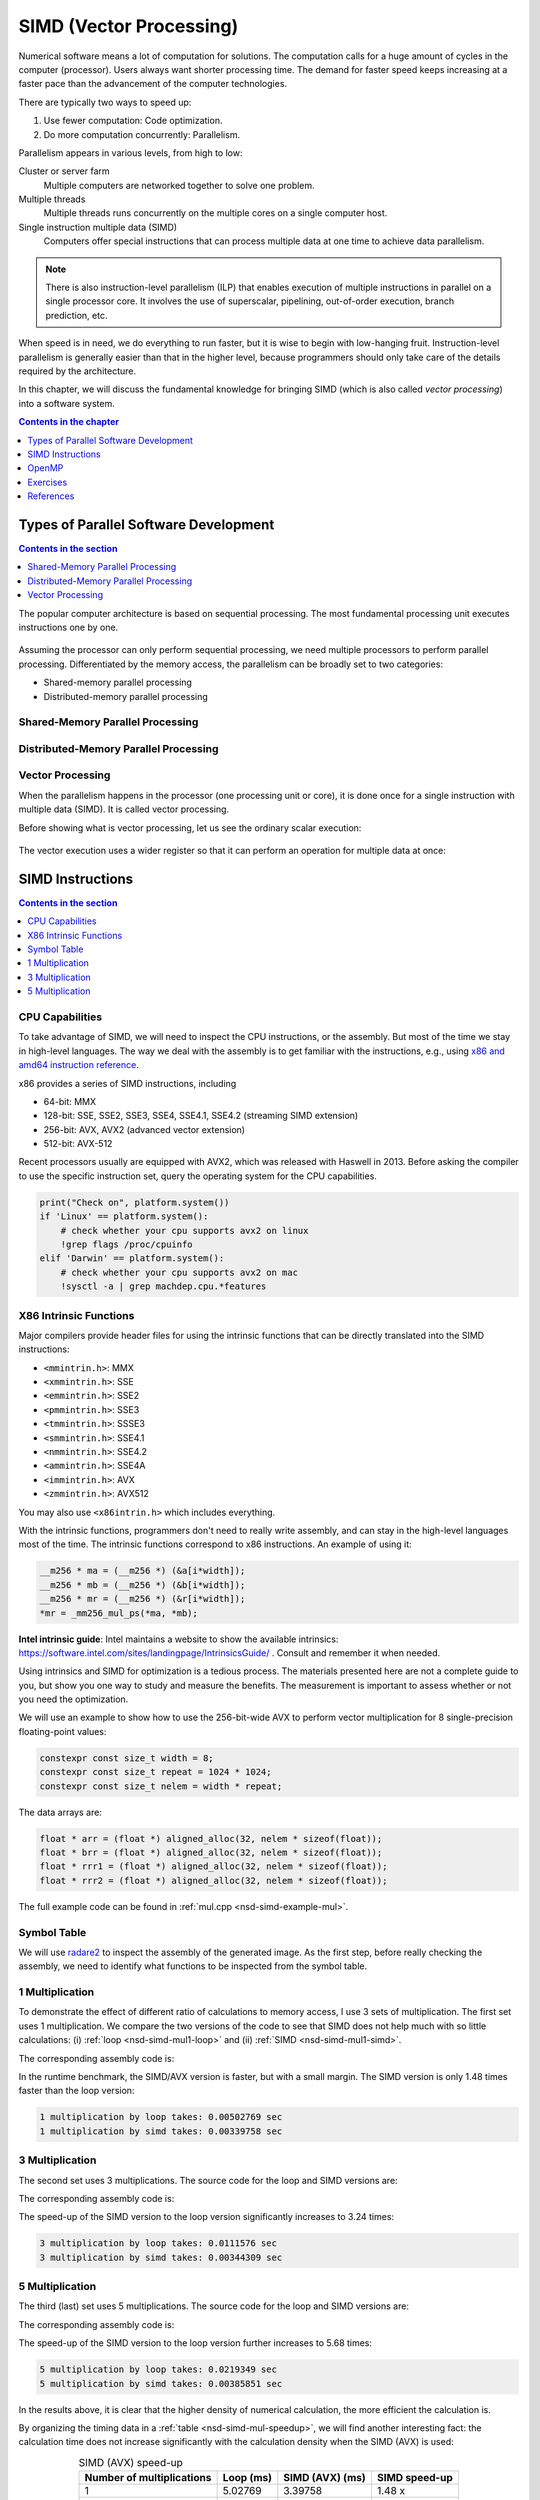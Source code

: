 ========================
SIMD (Vector Processing)
========================

Numerical software means a lot of computation for solutions.  The computation
calls for a huge amount of cycles in the computer (processor).  Users always
want shorter processing time.  The demand for faster speed keeps increasing at
a faster pace than the advancement of the computer technologies.

There are typically two ways to speed up:

1. Use fewer computation: Code optimization.
2. Do more computation concurrently: Parallelism.

Parallelism appears in various levels, from high to low:

Cluster or server farm
  Multiple computers are networked together to solve one problem.
Multiple threads
  Multiple threads runs concurrently on the multiple cores on a single computer
  host.
Single instruction multiple data (SIMD)
  Computers offer special instructions that can process multiple data at one
  time to achieve data parallelism.

.. note::

  There is also instruction-level parallelism (ILP) that enables execution of
  multiple instructions in parallel on a single processor core.  It involves
  the use of superscalar, pipelining, out-of-order execution, branch
  prediction, etc.

When speed is in need, we do everything to run faster, but it is wise to begin
with low-hanging fruit.  Instruction-level parallelism is generally easier than
that in the higher level, because programmers should only take care of the
details required by the architecture.

In this chapter, we will discuss the fundamental knowledge for bringing SIMD
(which is also called *vector processing*) into a software system.

.. contents:: Contents in the chapter
  :local:
  :depth: 1

Types of Parallel Software Development
======================================

.. contents:: Contents in the section
  :local:
  :depth: 1

The popular computer architecture is based on sequential processing.  The most
fundamental processing unit executes instructions one by one.

.. figure:: image/architecture.png
  :align: center
  :width: 32em

Assuming the processor can only perform sequential processing, we need multiple
processors to perform parallel processing.  Differentiated by the memory
access, the parallelism can be broadly set to two categories:

* Shared-memory parallel processing
* Distributed-memory parallel processing

Shared-Memory Parallel Processing
+++++++++++++++++++++++++++++++++

.. figure:: image/shared.png
  :align: center
  :width: 20em

Distributed-Memory Parallel Processing
++++++++++++++++++++++++++++++++++++++

.. figure:: image/distributed.png
  :align: center
  :width: 20em

Vector Processing
+++++++++++++++++

When the parallelism happens in the processor (one processing unit or core), it
is done once for a single instruction with multiple data (SIMD).  It is called
vector processing.

Before showing what is vector processing, let us see the ordinary scalar
execution:

.. figure:: image/scalar.png
  :align: center
  :width: 16em

The vector execution uses a wider register so that it can perform an operation
for multiple data at once:

.. figure:: image/vector.png
  :align: center
  :width: 32em

SIMD Instructions
=================

.. contents:: Contents in the section
  :local:
  :depth: 1

CPU Capabilities
++++++++++++++++

To take advantage of SIMD, we will need to inspect the CPU instructions, or the
assembly.  But most of the time we stay in high-level languages.  The way we
deal with the assembly is to get familiar with the instructions, e.g., using
`x86 and amd64 instruction reference <https://www.felixcloutier.com/x86/>`__.

x86 provides a series of SIMD instructions, including

* 64-bit: MMX
* 128-bit: SSE, SSE2, SSE3, SSE4, SSE4.1, SSE4.2 (streaming SIMD extension)
* 256-bit: AVX, AVX2 (advanced vector extension)
* 512-bit: AVX-512

Recent processors usually are equipped with AVX2, which was released with
Haswell in 2013.  Before asking the compiler to use the specific instruction
set, query the operating system for the CPU capabilities.

.. code-block:: bash

  print("Check on", platform.system())
  if 'Linux' == platform.system():
      # check whether your cpu supports avx2 on linux
      !grep flags /proc/cpuinfo
  elif 'Darwin' == platform.system():
      # check whether your cpu supports avx2 on mac
      !sysctl -a | grep machdep.cpu.*features

X86 Intrinsic Functions
+++++++++++++++++++++++

Major compilers provide header files for using the intrinsic functions that can
be directly translated into the SIMD instructions:

* ``<mmintrin.h>``: MMX
* ``<xmmintrin.h>``: SSE
* ``<emmintrin.h>``: SSE2
* ``<pmmintrin.h>``: SSE3
* ``<tmmintrin.h>``: SSSE3
* ``<smmintrin.h>``: SSE4.1
* ``<nmmintrin.h>``: SSE4.2
* ``<ammintrin.h>``: SSE4A
* ``<immintrin.h>``: AVX
* ``<zmmintrin.h>``: AVX512

You may also use ``<x86intrin.h>`` which includes everything.

With the intrinsic functions, programmers don't need to really write assembly,
and can stay in the high-level languages most of the time.  The intrinsic
functions correspond to x86 instructions.  An example of using it:

.. code-block:: cpp

  __m256 * ma = (__m256 *) (&a[i*width]);
  __m256 * mb = (__m256 *) (&b[i*width]);
  __m256 * mr = (__m256 *) (&r[i*width]);
  *mr = _mm256_mul_ps(*ma, *mb);

**Intel intrinsic guide**: Intel maintains a website to show the available
intrinsics: https://software.intel.com/sites/landingpage/IntrinsicsGuide/ .
Consult and remember it when needed.

Using intrinsics and SIMD for optimization is a tedious process.  The materials
presented here are not a complete guide to you, but show you one way to study
and measure the benefits.  The measurement is important to assess whether or
not you need the optimization.

We will use an example to show how to use the 256-bit-wide AVX to perform
vector multiplication for 8 single-precision floating-point values:

.. code-block:: cpp

  constexpr const size_t width = 8;
  constexpr const size_t repeat = 1024 * 1024;
  constexpr const size_t nelem = width * repeat;

The data arrays are:

.. code-block:: cpp

  float * arr = (float *) aligned_alloc(32, nelem * sizeof(float));
  float * brr = (float *) aligned_alloc(32, nelem * sizeof(float));
  float * rrr1 = (float *) aligned_alloc(32, nelem * sizeof(float));
  float * rrr2 = (float *) aligned_alloc(32, nelem * sizeof(float));

.. code-block:: none
  :caption: Runtime information of the multiplication test

  width: 8
  nelem: 8388608

  arr: 0x7fbf40800000
  brr: 0x7fbf42800000
  rrr1: 0x7fbf44800000
  rrr2: 0x7fbf46800000

The full example code can be found in :ref:`mul.cpp <nsd-simd-example-mul>`.

Symbol Table
++++++++++++

We will use `radare2 <https://rada.re/n/>`__ to inspect the assembly of the
generated image.  As the first step, before really checking the assembly, we
need to identify what functions to be inspected from the symbol table.

.. code-block:: console
  :emphasize-lines: 3-8

  $ r2 -Aqc "e scr.color=0 ; afl" mul
  ... some irrelevant prints ...
  0x100001720    3 178          sym.multiply1_loop_float__float__float_
  0x1000017e0    3 102          sym.multiply1_simd_float__float__float_
  0x100001850    3 354          sym.multiply3_loop_float__float__float_
  0x1000019c0    3 107          sym.multiply3_simd_float__float__float_
  0x100001a30    3 546          sym.multiply5_loop_float__float__float_
  0x100001c60    3 87           sym.multiply5_simd_float__float__float_
  ... symbols that do not matter ...
  ...
  0x1000038c0    1 6            sym.imp.std::__1::ios_base::getloc___const
  ...

1 Multiplication
++++++++++++++++

To demonstrate the effect of different ratio of calculations to memory access,
I use 3 sets of multiplication.  The first set uses 1 multiplication.  We
compare the two versions of the code to see that SIMD does not help much with
so little calculations: (i) :ref:`loop <nsd-simd-mul1-loop>` and (ii)
:ref:`SIMD <nsd-simd-mul1-simd>`.

.. code-block:: cpp
  :caption:
    Simple loop for only 1 multiplication (:ref:`assembly
    <nsd-simd-mul1-loop-asm>`)
  :name: nsd-simd-mul1-loop

  void multiply1_loop(float* a, float* b, float* r)
  {
      for (size_t i=0; i<repeat*width; i+=width)
      {
          for (size_t j=i; j<i+width; ++j)
          {
              r[j] = a[j] * b[j];
          }
      }
  }

.. code-block:: cpp
  :caption:
    SIMD (AVX) for only 1 multiplication (:ref:`assembly <nsd-simd-mul1-simd-asm>`)
  :name: nsd-simd-mul1-simd

  void multiply1_simd(float* a, float* b, float* r)
  {
      for (size_t i=0; i<repeat; ++i)
      {
          __m256 * ma = (__m256 *) (&a[i*width]);
          __m256 * mb = (__m256 *) (&b[i*width]);
          __m256 * mr = (__m256 *) (&r[i*width]);
          *mr = _mm256_mul_ps(*ma, *mb);
      }
  }

The corresponding assembly code is:

.. code-block:: console
  :caption:
    The assemly code of the simple loop for only 1 multiplication (:ref:`source
    <nsd-simd-mul1-loop>`)
  :name: nsd-simd-mul1-loop-asm

  $ r2 -Aqc "e scr.color=0 ; sf sym.multiply1_loop_float__float__float_ ; pdf" mul
  ...
  │           ; CODE XREF from multiply1_loop(float*, float*, float*) @ 0x1000017ca
  │       ┌─> 0x100001730      c5fa10448720   vmovss xmm0, dword [rdi + rax*4 + 0x20]
  │       ╎   0x100001736      c5fa59448620   vmulss xmm0, xmm0, dword [rsi + rax*4 + 0x20]
  │       ╎   0x10000173c      c5fa11448220   vmovss dword [rdx + rax*4 + 0x20], xmm0
  │       ╎   0x100001742      c5fa10448724   vmovss xmm0, dword [rdi + rax*4 + 0x24]
  │       ╎   0x100001748      c5fa59448624   vmulss xmm0, xmm0, dword [rsi + rax*4 + 0x24]
  │       ╎   0x10000174e      c5fa11448224   vmovss dword [rdx + rax*4 + 0x24], xmm0
  │       ╎   0x100001754      c5fa10448728   vmovss xmm0, dword [rdi + rax*4 + 0x28]
  │       ╎   0x10000175a      c5fa59448628   vmulss xmm0, xmm0, dword [rsi + rax*4 + 0x28]
  │       ╎   0x100001760      c5fa11448228   vmovss dword [rdx + rax*4 + 0x28], xmm0
  │       ╎   0x100001766      c5fa1044872c   vmovss xmm0, dword [rdi + rax*4 + 0x2c]
  │       ╎   0x10000176c      c5fa5944862c   vmulss xmm0, xmm0, dword [rsi + rax*4 + 0x2c]
  │       ╎   0x100001772      c5fa1144822c   vmovss dword [rdx + rax*4 + 0x2c], xmm0
  │       ╎   0x100001778      c5fa10448730   vmovss xmm0, dword [rdi + rax*4 + 0x30]
  │       ╎   0x10000177e      c5fa59448630   vmulss xmm0, xmm0, dword [rsi + rax*4 + 0x30]
  │       ╎   0x100001784      c5fa11448230   vmovss dword [rdx + rax*4 + 0x30], xmm0
  │       ╎   0x10000178a      c5fa10448734   vmovss xmm0, dword [rdi + rax*4 + 0x34]
  │       ╎   0x100001790      c5fa59448634   vmulss xmm0, xmm0, dword [rsi + rax*4 + 0x34]
  │       ╎   0x100001796      c5fa11448234   vmovss dword [rdx + rax*4 + 0x34], xmm0
  │       ╎   0x10000179c      c5fa10448738   vmovss xmm0, dword [rdi + rax*4 + 0x38]
  │       ╎   0x1000017a2      c5fa59448638   vmulss xmm0, xmm0, dword [rsi + rax*4 + 0x38]
  │       ╎   0x1000017a8      c5fa11448238   vmovss dword [rdx + rax*4 + 0x38], xmm0
  │       ╎   0x1000017ae      c5fa1044873c   vmovss xmm0, dword [rdi + rax*4 + 0x3c]
  │       ╎   0x1000017b4      c5fa5944863c   vmulss xmm0, xmm0, dword [rsi + rax*4 + 0x3c]
  │       ╎   0x1000017ba      c5fa1144823c   vmovss dword [rdx + rax*4 + 0x3c], xmm0
  │       ╎   0x1000017c0      4883c008       add rax, 8
  │       ╎   0x1000017c4      483df8ff7f00   cmp rax, 0x7ffff8
  │       └─< 0x1000017ca      0f8260ffffff   jb 0x100001730
  ...

.. code-block:: console
  :caption:
    The assembly code of the SIMD (AVX) for only 1 multiplication (:ref:`source
    <nsd-simd-mul1-simd>`)
  :name: nsd-simd-mul1-simd-asm

  $ r2 -Aqc "e scr.color=0 ; sf sym.multiply1_simd_float__float__float_ ; pdf" mul
  ...
  │           ; CODE XREF from multiply1_simd(float*, float*, float*) @ 0x10000183f
  │       ┌─> 0x1000017f0      c5fc280407     vmovaps ymm0, ymmword [rdi + rax]
  │       ╎   0x1000017f5      c5fc590406     vmulps ymm0, ymm0, ymmword [rsi + rax]
  │       ╎   0x1000017fa      c5fc290402     vmovaps ymmword [rdx + rax], ymm0
  │       ╎   0x1000017ff      c5fc28440720   vmovaps ymm0, ymmword [rdi + rax + 0x20]
  │       ╎   0x100001805      c5fc59440620   vmulps ymm0, ymm0, ymmword [rsi + rax + 0x20]
  │       ╎   0x10000180b      c5fc29440220   vmovaps ymmword [rdx + rax + 0x20], ymm0
  │       ╎   0x100001811      c5fc28440740   vmovaps ymm0, ymmword [rdi + rax + 0x40]
  │       ╎   0x100001817      c5fc59440640   vmulps ymm0, ymm0, ymmword [rsi + rax + 0x40]
  │       ╎   0x10000181d      c5fc29440240   vmovaps ymmword [rdx + rax + 0x40], ymm0
  │       ╎   0x100001823      c5fc28440760   vmovaps ymm0, ymmword [rdi + rax + 0x60]
  │       ╎   0x100001829      c5fc59440660   vmulps ymm0, ymm0, ymmword [rsi + rax + 0x60]
  │       ╎   0x10000182f      c5fc29440260   vmovaps ymmword [rdx + rax + 0x60], ymm0
  │       ╎   0x100001835      4883e880       sub rax, 0xffffffffffffff80
  │       ╎   0x100001839      483d00000002   cmp rax, 0x2000000
  │       └─< 0x10000183f      75af           jne 0x1000017f0
  ...

In the runtime benchmark, the SIMD/AVX version is faster, but with a small
margin.  The SIMD version is only 1.48 times faster than the loop version:

.. code-block:: none

  1 multiplication by loop takes: 0.00502769 sec
  1 multiplication by simd takes: 0.00339758 sec

3 Multiplication
++++++++++++++++

The second set uses 3 multiplications.  The source code for the loop and SIMD
versions are:

.. code-block:: cpp
  :caption:
    Simple loop for 3 multiplications (:ref:`assembly
    <nsd-simd-mul3-loop-asm>`)
  :name: nsd-simd-mul3-loop

  void multiply3_loop(float* a, float* b, float* r)
  {
      for (size_t i=0; i<repeat*width; i+=width)
      {
          for (size_t j=i; j<i+width; ++j)
          {
              r[j] = a[j] * a[j];
              r[j] *= b[j];
              r[j] *= b[j];
          }
      }
  }

.. code-block:: cpp
  :caption:
    SIMD (AVX) for 3 multiplications (:ref:`assembly <nsd-simd-mul3-simd-asm>`)
  :name: nsd-simd-mul3-simd

  void multiply3_simd(float* a, float* b, float* r)
  {
      for (size_t i=0; i<repeat; ++i)
      {
          __m256 * ma = (__m256 *) (&a[i*width]);
          __m256 * mb = (__m256 *) (&b[i*width]);
          __m256 * mr = (__m256 *) (&r[i*width]);
          *mr = _mm256_mul_ps(*ma, *ma);
          *mr = _mm256_mul_ps(*mr, *mb);
          *mr = _mm256_mul_ps(*mr, *mb);
      }
  }

The corresponding assembly code is:

.. code-block:: console
  :caption:
    The assembly code of the simple loop for 3 multiplications (:ref:`source
    <nsd-simd-mul3-loop>`)
  :name: nsd-simd-mul3-loop-asm

  $ r2 -Aqc "e scr.color=0 ; sf sym.multiply3_loop_float__float__float_ ; pdf" mul
  ...
  │           ; CODE XREF from multiply3_loop(float*, float*, float*) @ 0x1000019aa
  │       ┌─> 0x100001860      c5fa10448720   vmovss xmm0, dword [rdi + rax*4 + 0x20]
  │       ╎   0x100001866      c5fa59c0       vmulss xmm0, xmm0, xmm0
  │       ╎   0x10000186a      c5fa11448220   vmovss dword [rdx + rax*4 + 0x20], xmm0
  │       ╎   0x100001870      c5fa59448620   vmulss xmm0, xmm0, dword [rsi + rax*4 + 0x20]
  │       ╎   0x100001876      c5fa11448220   vmovss dword [rdx + rax*4 + 0x20], xmm0
  │       ╎   0x10000187c      c5fa59448620   vmulss xmm0, xmm0, dword [rsi + rax*4 + 0x20]
  │       ╎   0x100001882      c5fa11448220   vmovss dword [rdx + rax*4 + 0x20], xmm0
  │       ╎   0x100001888      c5fa10448724   vmovss xmm0, dword [rdi + rax*4 + 0x24]
  │       ╎   0x10000188e      c5fa59c0       vmulss xmm0, xmm0, xmm0
  │       ╎   0x100001892      c5fa11448224   vmovss dword [rdx + rax*4 + 0x24], xmm0
  │       ╎   0x100001898      c5fa59448624   vmulss xmm0, xmm0, dword [rsi + rax*4 + 0x24]
  │       ╎   0x10000189e      c5fa11448224   vmovss dword [rdx + rax*4 + 0x24], xmm0
  │       ╎   0x1000018a4      c5fa59448624   vmulss xmm0, xmm0, dword [rsi + rax*4 + 0x24]
  │       ╎   0x1000018aa      c5fa11448224   vmovss dword [rdx + rax*4 + 0x24], xmm0
  │       ╎   0x1000018b0      c5fa10448728   vmovss xmm0, dword [rdi + rax*4 + 0x28]
  │       ╎   0x1000018b6      c5fa59c0       vmulss xmm0, xmm0, xmm0
  │       ╎   0x1000018ba      c5fa11448228   vmovss dword [rdx + rax*4 + 0x28], xmm0
  │       ╎   0x1000018c0      c5fa59448628   vmulss xmm0, xmm0, dword [rsi + rax*4 + 0x28]
  │       ╎   0x1000018c6      c5fa11448228   vmovss dword [rdx + rax*4 + 0x28], xmm0
  │       ╎   0x1000018cc      c5fa59448628   vmulss xmm0, xmm0, dword [rsi + rax*4 + 0x28]
  │       ╎   0x1000018d2      c5fa11448228   vmovss dword [rdx + rax*4 + 0x28], xmm0
  │       ╎   0x1000018d8      c5fa1044872c   vmovss xmm0, dword [rdi + rax*4 + 0x2c]
  │       ╎   0x1000018de      c5fa59c0       vmulss xmm0, xmm0, xmm0
  │       ╎   0x1000018e2      c5fa1144822c   vmovss dword [rdx + rax*4 + 0x2c], xmm0
  │       ╎   0x1000018e8      c5fa5944862c   vmulss xmm0, xmm0, dword [rsi + rax*4 + 0x2c]
  │       ╎   0x1000018ee      c5fa1144822c   vmovss dword [rdx + rax*4 + 0x2c], xmm0
  │       ╎   0x1000018f4      c5fa5944862c   vmulss xmm0, xmm0, dword [rsi + rax*4 + 0x2c]
  │       ╎   0x1000018fa      c5fa1144822c   vmovss dword [rdx + rax*4 + 0x2c], xmm0
  │       ╎   0x100001900      c5fa10448730   vmovss xmm0, dword [rdi + rax*4 + 0x30]
  │       ╎   0x100001906      c5fa59c0       vmulss xmm0, xmm0, xmm0
  │       ╎   0x10000190a      c5fa11448230   vmovss dword [rdx + rax*4 + 0x30], xmm0
  │       ╎   0x100001910      c5fa59448630   vmulss xmm0, xmm0, dword [rsi + rax*4 + 0x30]
  │       ╎   0x100001916      c5fa11448230   vmovss dword [rdx + rax*4 + 0x30], xmm0
  │       ╎   0x10000191c      c5fa59448630   vmulss xmm0, xmm0, dword [rsi + rax*4 + 0x30]
  │       ╎   0x100001922      c5fa11448230   vmovss dword [rdx + rax*4 + 0x30], xmm0
  │       ╎   0x100001928      c5fa10448734   vmovss xmm0, dword [rdi + rax*4 + 0x34]
  │       ╎   0x10000192e      c5fa59c0       vmulss xmm0, xmm0, xmm0
  │       ╎   0x100001932      c5fa11448234   vmovss dword [rdx + rax*4 + 0x34], xmm0
  │       ╎   0x100001938      c5fa59448634   vmulss xmm0, xmm0, dword [rsi + rax*4 + 0x34]
  │       ╎   0x10000193e      c5fa11448234   vmovss dword [rdx + rax*4 + 0x34], xmm0
  │       ╎   0x100001944      c5fa59448634   vmulss xmm0, xmm0, dword [rsi + rax*4 + 0x34]
  │       ╎   0x10000194a      c5fa11448234   vmovss dword [rdx + rax*4 + 0x34], xmm0
  │       ╎   0x100001950      c5fa10448738   vmovss xmm0, dword [rdi + rax*4 + 0x38]
  │       ╎   0x100001956      c5fa59c0       vmulss xmm0, xmm0, xmm0
  │       ╎   0x10000195a      c5fa11448238   vmovss dword [rdx + rax*4 + 0x38], xmm0
  │       ╎   0x100001960      c5fa59448638   vmulss xmm0, xmm0, dword [rsi + rax*4 + 0x38]
  │       ╎   0x100001966      c5fa11448238   vmovss dword [rdx + rax*4 + 0x38], xmm0
  │       ╎   0x10000196c      c5fa59448638   vmulss xmm0, xmm0, dword [rsi + rax*4 + 0x38]
  │       ╎   0x100001972      c5fa11448238   vmovss dword [rdx + rax*4 + 0x38], xmm0
  │       ╎   0x100001978      c5fa1044873c   vmovss xmm0, dword [rdi + rax*4 + 0x3c]
  │       ╎   0x10000197e      c5fa59c0       vmulss xmm0, xmm0, xmm0
  │       ╎   0x100001982      c5fa1144823c   vmovss dword [rdx + rax*4 + 0x3c], xmm0
  │       ╎   0x100001988      c5fa5944863c   vmulss xmm0, xmm0, dword [rsi + rax*4 + 0x3c]
  │       ╎   0x10000198e      c5fa1144823c   vmovss dword [rdx + rax*4 + 0x3c], xmm0
  │       ╎   0x100001994      c5fa5944863c   vmulss xmm0, xmm0, dword [rsi + rax*4 + 0x3c]
  │       ╎   0x10000199a      c5fa1144823c   vmovss dword [rdx + rax*4 + 0x3c], xmm0
  │       ╎   0x1000019a0      4883c008       add rax, 8
  │       ╎   0x1000019a4      483df8ff7f00   cmp rax, 0x7ffff8
  │       └─< 0x1000019aa      0f82b0feffff   jb 0x100001860
  ...

.. code-block:: console
  :caption:
    The assembly code of the SIMD (AVX) for 3 multiplication (:ref:`source
    <nsd-simd-mul3-simd>`)
  :name: nsd-simd-mul3-simd-asm


  $ r2 -Aqc "e scr.color=0 ; sf sym.multiply3_simd_float__float__float_ ; pdf" mul
  ...
  │           ; CODE XREF from multiply3_simd(float*, float*, float*) @ 0x100001a24
  │       ┌─> 0x1000019d0      c5fc280407     vmovaps ymm0, ymmword [rdi + rax]
  │       ╎   0x1000019d5      c5fc59c0       vmulps ymm0, ymm0, ymm0
  │       ╎   0x1000019d9      c5fc290402     vmovaps ymmword [rdx + rax], ymm0
  │       ╎   0x1000019de      c5fc590406     vmulps ymm0, ymm0, ymmword [rsi + rax]
  │       ╎   0x1000019e3      c5fc290402     vmovaps ymmword [rdx + rax], ymm0
  │       ╎   0x1000019e8      c5fc590406     vmulps ymm0, ymm0, ymmword [rsi + rax]
  │       ╎   0x1000019ed      c5fc290402     vmovaps ymmword [rdx + rax], ymm0
  │       ╎   0x1000019f2      c5fc28440720   vmovaps ymm0, ymmword [rdi + rax + 0x20]
  │       ╎   0x1000019f8      c5fc59c0       vmulps ymm0, ymm0, ymm0
  │       ╎   0x1000019fc      c5fc29440220   vmovaps ymmword [rdx + rax + 0x20], ymm0
  │       ╎   0x100001a02      c5fc59440620   vmulps ymm0, ymm0, ymmword [rsi + rax + 0x20]
  │       ╎   0x100001a08      c5fc29440220   vmovaps ymmword [rdx + rax + 0x20], ymm0
  │       ╎   0x100001a0e      c5fc59440620   vmulps ymm0, ymm0, ymmword [rsi + rax + 0x20]
  │       ╎   0x100001a14      c5fc29440220   vmovaps ymmword [rdx + rax + 0x20], ymm0
  │       ╎   0x100001a1a      4883c040       add rax, 0x40              ; 64
  │       ╎   0x100001a1e      483d00000002   cmp rax, 0x2000000
  │       └─< 0x100001a24      75aa           jne 0x1000019d0
  ...

The speed-up of the SIMD version to the loop version significantly increases to
3.24 times:

.. code-block:: none

  3 multiplication by loop takes: 0.0111576 sec
  3 multiplication by simd takes: 0.00344309 sec

5 Multiplication
++++++++++++++++

The third (last) set uses 5 multiplications.  The source code for the loop and
SIMD versions are:

.. code-block:: cpp
  :caption:
    Simple loop for 5 multiplications (:ref:`assembly
    <nsd-simd-mul5-loop-asm>`)
  :name: nsd-simd-mul5-loop

  void multiply5_loop(float* a, float* b, float* r)
  {
      for (size_t i=0; i<repeat*width; i+=width)
      {
          for (size_t j=i; j<i+width; ++j)
          {
              r[j] = a[j] * a[j];
              r[j] *= a[j];
              r[j] *= b[j];
              r[j] *= b[j];
              r[j] *= b[j];
          }
      }
  }

.. code-block:: cpp
  :caption:
    SIMD (AVX) for 5 multiplications (:ref:`assembly <nsd-simd-mul5-simd-asm>`)
  :name: nsd-simd-mul5-simd

  void multiply5_simd(float* a, float* b, float* r)
  {
      for (size_t i=0; i<repeat; ++i)
      {
          __m256 * ma = (__m256 *) (&a[i*width]);
          __m256 * mb = (__m256 *) (&b[i*width]);
          __m256 * mr = (__m256 *) (&r[i*width]);
          *mr = _mm256_mul_ps(*ma, *ma);
          *mr = _mm256_mul_ps(*mr, *ma);
          *mr = _mm256_mul_ps(*mr, *mb);
          *mr = _mm256_mul_ps(*mr, *mb);
          *mr = _mm256_mul_ps(*mr, *mb);
      }
  }

The corresponding assembly code is:

.. code-block:: console
  :caption:
    The assembly code of the simple loop for 5 multiplications (:ref:`source
    <nsd-simd-mul5-loop>`)
  :name: nsd-simd-mul5-loop-asm

  $ r2 -Aqc "e scr.color=0 ; sf sym.multiply5_loop_float__float__float_ ; pdf" mul
  ...
  │           ; CODE XREF from multiply5_loop(float*, float*, float*) @ 0x100001c4a
  │       ┌─> 0x100001a40      c5fa10448720   vmovss xmm0, dword [rdi + rax*4 + 0x20]
  │       ╎   0x100001a46      c5fa59c0       vmulss xmm0, xmm0, xmm0
  │       ╎   0x100001a4a      c5fa11448220   vmovss dword [rdx + rax*4 + 0x20], xmm0
  │       ╎   0x100001a50      c5fa59448720   vmulss xmm0, xmm0, dword [rdi + rax*4 + 0x20]
  │       ╎   0x100001a56      c5fa11448220   vmovss dword [rdx + rax*4 + 0x20], xmm0
  │       ╎   0x100001a5c      c5fa59448620   vmulss xmm0, xmm0, dword [rsi + rax*4 + 0x20]
  │       ╎   0x100001a62      c5fa11448220   vmovss dword [rdx + rax*4 + 0x20], xmm0
  │       ╎   0x100001a68      c5fa59448620   vmulss xmm0, xmm0, dword [rsi + rax*4 + 0x20]
  │       ╎   0x100001a6e      c5fa11448220   vmovss dword [rdx + rax*4 + 0x20], xmm0
  │       ╎   0x100001a74      c5fa59448620   vmulss xmm0, xmm0, dword [rsi + rax*4 + 0x20]
  │       ╎   0x100001a7a      c5fa11448220   vmovss dword [rdx + rax*4 + 0x20], xmm0
  │       ╎   0x100001a80      c5fa10448724   vmovss xmm0, dword [rdi + rax*4 + 0x24]
  │       ╎   0x100001a86      c5fa59c0       vmulss xmm0, xmm0, xmm0
  │       ╎   0x100001a8a      c5fa11448224   vmovss dword [rdx + rax*4 + 0x24], xmm0
  │       ╎   0x100001a90      c5fa59448724   vmulss xmm0, xmm0, dword [rdi + rax*4 + 0x24]
  │       ╎   0x100001a96      c5fa11448224   vmovss dword [rdx + rax*4 + 0x24], xmm0
  │       ╎   0x100001a9c      c5fa59448624   vmulss xmm0, xmm0, dword [rsi + rax*4 + 0x24]
  │       ╎   0x100001aa2      c5fa11448224   vmovss dword [rdx + rax*4 + 0x24], xmm0
  │       ╎   0x100001aa8      c5fa59448624   vmulss xmm0, xmm0, dword [rsi + rax*4 + 0x24]
  │       ╎   0x100001aae      c5fa11448224   vmovss dword [rdx + rax*4 + 0x24], xmm0
  │       ╎   0x100001ab4      c5fa59448624   vmulss xmm0, xmm0, dword [rsi + rax*4 + 0x24]
  │       ╎   0x100001aba      c5fa11448224   vmovss dword [rdx + rax*4 + 0x24], xmm0
  │       ╎   0x100001ac0      c5fa10448728   vmovss xmm0, dword [rdi + rax*4 + 0x28]
  │       ╎   0x100001ac6      c5fa59c0       vmulss xmm0, xmm0, xmm0
  │       ╎   0x100001aca      c5fa11448228   vmovss dword [rdx + rax*4 + 0x28], xmm0
  │       ╎   0x100001ad0      c5fa59448728   vmulss xmm0, xmm0, dword [rdi + rax*4 + 0x28]
  │       ╎   0x100001ad6      c5fa11448228   vmovss dword [rdx + rax*4 + 0x28], xmm0
  │       ╎   0x100001adc      c5fa59448628   vmulss xmm0, xmm0, dword [rsi + rax*4 + 0x28]
  │       ╎   0x100001ae2      c5fa11448228   vmovss dword [rdx + rax*4 + 0x28], xmm0
  │       ╎   0x100001ae8      c5fa59448628   vmulss xmm0, xmm0, dword [rsi + rax*4 + 0x28]
  │       ╎   0x100001aee      c5fa11448228   vmovss dword [rdx + rax*4 + 0x28], xmm0
  │       ╎   0x100001af4      c5fa59448628   vmulss xmm0, xmm0, dword [rsi + rax*4 + 0x28]
  │       ╎   0x100001afa      c5fa11448228   vmovss dword [rdx + rax*4 + 0x28], xmm0
  │       ╎   0x100001b00      c5fa1044872c   vmovss xmm0, dword [rdi + rax*4 + 0x2c]
  │       ╎   0x100001b06      c5fa59c0       vmulss xmm0, xmm0, xmm0
  │       ╎   0x100001b0a      c5fa1144822c   vmovss dword [rdx + rax*4 + 0x2c], xmm0
  │       ╎   0x100001b10      c5fa5944872c   vmulss xmm0, xmm0, dword [rdi + rax*4 + 0x2c]
  │       ╎   0x100001b16      c5fa1144822c   vmovss dword [rdx + rax*4 + 0x2c], xmm0
  │       ╎   0x100001b1c      c5fa5944862c   vmulss xmm0, xmm0, dword [rsi + rax*4 + 0x2c]
  │       ╎   0x100001b22      c5fa1144822c   vmovss dword [rdx + rax*4 + 0x2c], xmm0
  │       ╎   0x100001b28      c5fa5944862c   vmulss xmm0, xmm0, dword [rsi + rax*4 + 0x2c]
  │       ╎   0x100001b2e      c5fa1144822c   vmovss dword [rdx + rax*4 + 0x2c], xmm0
  │       ╎   0x100001b34      c5fa5944862c   vmulss xmm0, xmm0, dword [rsi + rax*4 + 0x2c]
  │       ╎   0x100001b3a      c5fa1144822c   vmovss dword [rdx + rax*4 + 0x2c], xmm0
  │       ╎   0x100001b40      c5fa10448730   vmovss xmm0, dword [rdi + rax*4 + 0x30]
  │       ╎   0x100001b46      c5fa59c0       vmulss xmm0, xmm0, xmm0
  │       ╎   0x100001b4a      c5fa11448230   vmovss dword [rdx + rax*4 + 0x30], xmm0
  │       ╎   0x100001b50      c5fa59448730   vmulss xmm0, xmm0, dword [rdi + rax*4 + 0x30]
  │       ╎   0x100001b56      c5fa11448230   vmovss dword [rdx + rax*4 + 0x30], xmm0
  │       ╎   0x100001b5c      c5fa59448630   vmulss xmm0, xmm0, dword [rsi + rax*4 + 0x30]
  │       ╎   0x100001b62      c5fa11448230   vmovss dword [rdx + rax*4 + 0x30], xmm0
  │       ╎   0x100001b68      c5fa59448630   vmulss xmm0, xmm0, dword [rsi + rax*4 + 0x30]
  │       ╎   0x100001b6e      c5fa11448230   vmovss dword [rdx + rax*4 + 0x30], xmm0
  │       ╎   0x100001b74      c5fa59448630   vmulss xmm0, xmm0, dword [rsi + rax*4 + 0x30]
  │       ╎   0x100001b7a      c5fa11448230   vmovss dword [rdx + rax*4 + 0x30], xmm0
  │       ╎   0x100001b80      c5fa10448734   vmovss xmm0, dword [rdi + rax*4 + 0x34]
  │       ╎   0x100001b86      c5fa59c0       vmulss xmm0, xmm0, xmm0
  │       ╎   0x100001b8a      c5fa11448234   vmovss dword [rdx + rax*4 + 0x34], xmm0
  │       ╎   0x100001b90      c5fa59448734   vmulss xmm0, xmm0, dword [rdi + rax*4 + 0x34]
  │       ╎   0x100001b96      c5fa11448234   vmovss dword [rdx + rax*4 + 0x34], xmm0
  │       ╎   0x100001b9c      c5fa59448634   vmulss xmm0, xmm0, dword [rsi + rax*4 + 0x34]
  │       ╎   0x100001ba2      c5fa11448234   vmovss dword [rdx + rax*4 + 0x34], xmm0
  │       ╎   0x100001ba8      c5fa59448634   vmulss xmm0, xmm0, dword [rsi + rax*4 + 0x34]
  │       ╎   0x100001bae      c5fa11448234   vmovss dword [rdx + rax*4 + 0x34], xmm0
  │       ╎   0x100001bb4      c5fa59448634   vmulss xmm0, xmm0, dword [rsi + rax*4 + 0x34]
  │       ╎   0x100001bba      c5fa11448234   vmovss dword [rdx + rax*4 + 0x34], xmm0
  │       ╎   0x100001bc0      c5fa10448738   vmovss xmm0, dword [rdi + rax*4 + 0x38]
  │       ╎   0x100001bc6      c5fa59c0       vmulss xmm0, xmm0, xmm0
  │       ╎   0x100001bca      c5fa11448238   vmovss dword [rdx + rax*4 + 0x38], xmm0
  │       ╎   0x100001bd0      c5fa59448738   vmulss xmm0, xmm0, dword [rdi + rax*4 + 0x38]
  │       ╎   0x100001bd6      c5fa11448238   vmovss dword [rdx + rax*4 + 0x38], xmm0
  │       ╎   0x100001bdc      c5fa59448638   vmulss xmm0, xmm0, dword [rsi + rax*4 + 0x38]
  │       ╎   0x100001be2      c5fa11448238   vmovss dword [rdx + rax*4 + 0x38], xmm0
  │       ╎   0x100001be8      c5fa59448638   vmulss xmm0, xmm0, dword [rsi + rax*4 + 0x38]
  │       ╎   0x100001bee      c5fa11448238   vmovss dword [rdx + rax*4 + 0x38], xmm0
  │       ╎   0x100001bf4      c5fa59448638   vmulss xmm0, xmm0, dword [rsi + rax*4 + 0x38]
  │       ╎   0x100001bfa      c5fa11448238   vmovss dword [rdx + rax*4 + 0x38], xmm0
  │       ╎   0x100001c00      c5fa1044873c   vmovss xmm0, dword [rdi + rax*4 + 0x3c]
  │       ╎   0x100001c06      c5fa59c0       vmulss xmm0, xmm0, xmm0
  │       ╎   0x100001c0a      c5fa1144823c   vmovss dword [rdx + rax*4 + 0x3c], xmm0
  │       ╎   0x100001c10      c5fa5944873c   vmulss xmm0, xmm0, dword [rdi + rax*4 + 0x3c]
  │       ╎   0x100001c16      c5fa1144823c   vmovss dword [rdx + rax*4 + 0x3c], xmm0
  │       ╎   0x100001c1c      c5fa5944863c   vmulss xmm0, xmm0, dword [rsi + rax*4 + 0x3c]
  │       ╎   0x100001c22      c5fa1144823c   vmovss dword [rdx + rax*4 + 0x3c], xmm0
  │       ╎   0x100001c28      c5fa5944863c   vmulss xmm0, xmm0, dword [rsi + rax*4 + 0x3c]
  │       ╎   0x100001c2e      c5fa1144823c   vmovss dword [rdx + rax*4 + 0x3c], xmm0
  │       ╎   0x100001c34      c5fa5944863c   vmulss xmm0, xmm0, dword [rsi + rax*4 + 0x3c]
  │       ╎   0x100001c3a      c5fa1144823c   vmovss dword [rdx + rax*4 + 0x3c], xmm0
  │       ╎   0x100001c40      4883c008       add rax, 8
  │       ╎   0x100001c44      483df8ff7f00   cmp rax, 0x7ffff8
  │       └─< 0x100001c4a      0f82f0fdffff   jb 0x100001a40
  ...

.. code-block:: console
  :caption:
    The assembly code of the SIMD (AVX) for 5 multiplications (:ref:`source
    <nsd-simd-mul5-simd>`)
  :name: nsd-simd-mul5-simd-asm

  $ r2 -Aqc "e scr.color=0 ; sf sym.multiply5_simd_float__float__float_ ; pdf" mul
  ...
  │           ; CODE XREF from multiply5_simd(float*, float*, float*) @ 0x100001cb0
  │       ┌─> 0x100001c70      c5fc280407     vmovaps ymm0, ymmword [rdi + rax]
  │       ╎   0x100001c75      c5fc59c0       vmulps ymm0, ymm0, ymm0
  │       ╎   0x100001c79      c5fc290402     vmovaps ymmword [rdx + rax], ymm0
  │       ╎   0x100001c7e      c5fc590407     vmulps ymm0, ymm0, ymmword [rdi + rax]
  │       ╎   0x100001c83      c5fc290402     vmovaps ymmword [rdx + rax], ymm0
  │       ╎   0x100001c88      c5fc590406     vmulps ymm0, ymm0, ymmword [rsi + rax]
  │       ╎   0x100001c8d      c5fc290402     vmovaps ymmword [rdx + rax], ymm0
  │       ╎   0x100001c92      c5fc590406     vmulps ymm0, ymm0, ymmword [rsi + rax]
  │       ╎   0x100001c97      c5fc290402     vmovaps ymmword [rdx + rax], ymm0
  │       ╎   0x100001c9c      c5fc590406     vmulps ymm0, ymm0, ymmword [rsi + rax]
  │       ╎   0x100001ca1      c5fc290402     vmovaps ymmword [rdx + rax], ymm0
  │       ╎   0x100001ca6      4883c020       add rax, 0x20              ; 32
  │       ╎   0x100001caa      483d00000002   cmp rax, 0x2000000
  │       └─< 0x100001cb0      75be           jne 0x100001c70
  ...

The speed-up of the SIMD version to the loop version further increases to 5.68
times:

.. code-block:: none

  5 multiplication by loop takes: 0.0219349 sec
  5 multiplication by simd takes: 0.00385851 sec

In the results above, it is clear that the higher density of numerical
calculation, the more efficient the calculation is.

By organizing the timing data in a :ref:`table <nsd-simd-mul-speedup>`, we will
find another interesting fact: the calculation time does not increase
significantly with the calculation density when the SIMD (AVX) is used:

.. list-table:: SIMD (AVX) speed-up
  :name: nsd-simd-mul-speedup
  :header-rows: 1
  :align: center

  * - Number of multiplications
    - Loop (ms)
    - SIMD (AVX) (ms)
    - SIMD speed-up
  * - 1
    - 5.02769
    - 3.39758
    - 1.48 x
  * - 3
    - 11.1576
    - 3.44309
    - 3.24 x
  * - 5
    - 21.9349
    - 3.85851
    - 5.68 x

OpenMP
======

OpenMP is a tool that uses multi-threading for parallelism.  It is by no means
SIMD, but since the source code does not need users to know much about
multi-threading, it is introduced here as a comparison to SIMD.

Open requires users to add ``#pragma omp`` in the source code to instruct the
compiler to parallelize accordingly:

.. code-block:: cpp

  #pragma omp parallel
  {
      printf
      (
          "Hello from thread %d, nthreads %d\n"
        , omp_get_thread_num()
        , omp_get_num_threads()
      );
  }

The execution results are:

.. code-block:: console

  $ clang++ -Xpreprocessor -fopenmp -std=c++17 -g -O3  -c -o omp.o omp.cpp
  $ clang++ -Xpreprocessor -fopenmp -std=c++17 -g -O3  -lomp -o omp omp.o
  $ ./omp
  Hello from thread 0, nthreads 8
  Hello from thread 4, nthreads 8
  Hello from thread 3, nthreads 8
  Hello from thread 6, nthreads 8
  Hello from thread 2, nthreads 8
  Hello from thread 7, nthreads 8
  Hello from thread 1, nthreads 8
  Hello from thread 5, nthreads 8

Users may control the number of threads to be used via an environment variable:

.. code-block:: console
  :caption: Let the OpenMP program to use only 1 thread

  $ env OMP_NUM_THREADS=1 ./omp
  Hello from thread 0, nthreads 1

.. code-block:: console
  :caption: Let the OpenMP program to use 5 threads

  $ env OMP_NUM_THREADS=5 ./omp
  Hello from thread 0, nthreads 5
  Hello from thread 3, nthreads 5
  Hello from thread 1, nthreads 5
  Hello from thread 2, nthreads 5
  Hello from thread 4, nthreads 5

The full example code can be found in :ref:`omp.cpp <nsd-simd-example-omp>`.

Exercises
=========

1. Replace the single-precision floating-point vector type ``__m256`` with the
   double-precision floating-point vector type ``__m256d`` in the example, and
   compare the performance with the single-precision version.

References
==========

.. [1] Crunching Numbers with AVX and AVX2 (AVX tutorials):
   https://www.codeproject.com/Articles/874396/Crunching-Numbers-with-AVX-and-AVX

.. [2] Agner Fog (Agner's website): https://www.agner.org

   * Instruction table (latency information):
     https://www.agner.org/optimize/instruction_tables.pdf
   * Software optimization resources: https://www.agner.org/optimize/

.. [3] x86 and amd64 instruction reference (unofficial) by Félix Cloutier:
   https://www.felixcloutier.com/x86/

.. [4] Intel Intrinsics Guide:
   https://software.intel.com/sites/landingpage/IntrinsicsGuide/

.. [5] Yung-Yu Chuang, NTU, Computer Organization and Assembly Languages:
   https://www.csie.ntu.edu.tw/~cyy/courses/assembly/12fall/news/

.. [6] Randal Bryant and Nathan Beckmann, CMU 15-418/15-618: Parallel Computer
   Architecture and Programming, Spring 2019:
   https://www.cs.cmu.edu/afs/cs/academic/class/15418-s19/www/index.html

.. vim: set ff=unix fenc=utf8 sw=2 ts=2 sts=2:
